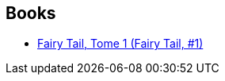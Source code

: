 :jbake-type: post
:jbake-status: published
:jbake-title: Vincent Zouzoulkovsky
:jbake-tags: author
:jbake-date: 2016-07-14
:jbake-depth: ../../
:jbake-uri: goodreads/authors/2105854.adoc
:jbake-bigImage: https://s.gr-assets.com/assets/nophoto/user/u_200x266-e183445fd1a1b5cc7075bb1cf7043306.png
:jbake-source: https://www.goodreads.com/author/show/2105854
:jbake-style: goodreads goodreads-author no-index

## Books
* link:../books/9782845999145.html[Fairy Tail, Tome 1 (Fairy Tail, #1)]